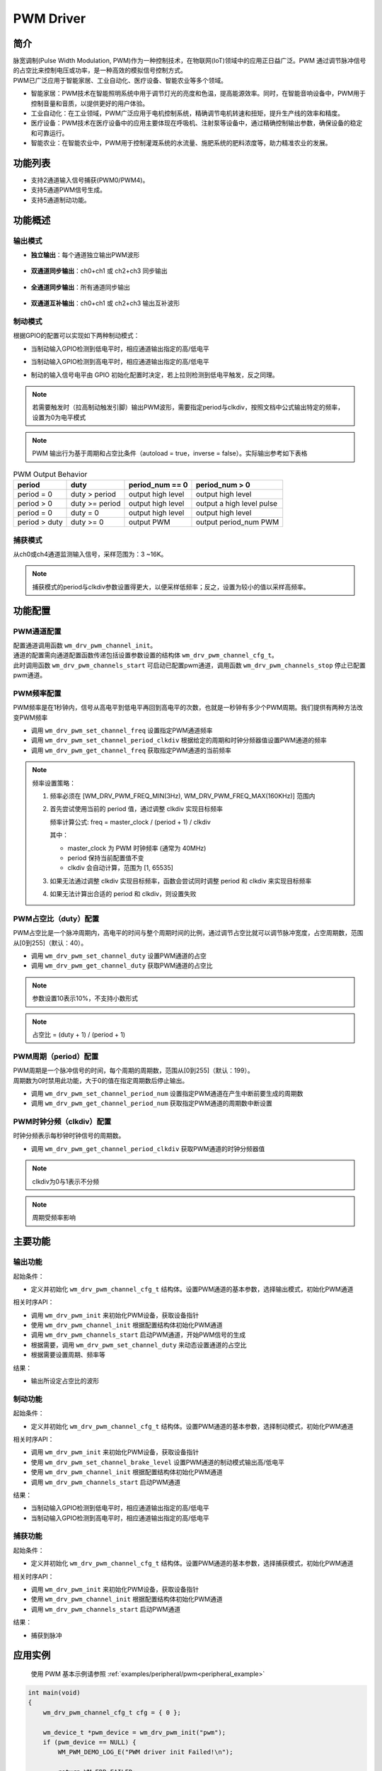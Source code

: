 .. _pwm_drv:

PWM Driver
=============

简介
-------------

| 脉宽调制(Pulse Width Modulation, PWM)作为一种控制技术，在物联网(IoT)领域中的应用正日益广泛。PWM 通过调节脉冲信号的占空比来控制电压或功率，是一种高效的模拟信号控制方式。
| PWM已广泛应用于智能家居、工业自动化、医疗设备、智能农业等多个领域。

- 智能家居：PWM技术在智能照明系统中用于调节灯光的亮度和色温，提高能源效率。同时，在智能音响设备中，PWM用于控制音量和音质，以提供更好的用户体验。
- 工业自动化：在工业领域，PWM广泛应用于电机控制系统，精确调节电机转速和扭矩，提升生产线的效率和精度。
- 医疗设备：PWM技术在医疗设备中的应用主要体现在呼吸机、注射泵等设备中，通过精确控制输出参数，确保设备的稳定和可靠运行。
- 智能农业：在智能农业中，PWM用于控制灌溉系统的水流量、施肥系统的肥料浓度等，助力精准农业的发展。

功能列表
-------------

- 支持2通道输入信号捕获(PWM0/PWM4)。
- 支持5通道PWM信号生成。
- 支持5通道制动功能。

功能概述
-------------

.. figure:: ../../../_static/component-guides/driver/pwm.svg
    :align: center
    :alt: pwm流程图

输出模式
^^^^^^^^^^^^^

- **独立输出**：每个通道独立输出PWM波形

  .. figure:: ../../../_static/component-guides/driver/pwm_indp.svg
      :align: center
      :alt: pwm 独立输出

- **双通道同步输出**：ch0+ch1 或 ch2+ch3 同步输出

  .. figure:: ../../../_static/component-guides/driver/pwm_2sync.svg
      :align: center
      :alt: pwm 双通道同步输出

- **全通道同步输出**：所有通道同步输出

  .. figure:: ../../../_static/component-guides/driver/pwmallsync.svg
      :align: center
      :alt: pwm 全通道同步输出

- **双通道互补输出**：ch0+ch1 或 ch2+ch3 输出互补波形

  .. figure:: ../../../_static/component-guides/driver/pwm_2complement.svg
      :align: center
      :alt: pwm 双通道互补输出

制动模式
^^^^^^^^^^^^^

根据GPIO的配置可以实现如下两种制动模式：

- 当制动输入GPIO检测到低电平时，相应通道输出指定的高/低电平
- 当制动输入GPIO检测到高电平时，相应通道输出指定的高/低电平
- 制动的输入信号电平由 GPIO 初始化配置时决定，若上拉则检测到低电平触发，反之同理。

  .. figure:: ../../../_static/component-guides/driver/pwm_brake.svg
      :align: center
      :alt: pwm 制动

.. note::
   若需要触发时（拉高制动触发引脚）输出PWM波形，需要指定period与clkdiv，按照文档中公式输出特定的频率，设置为0为电平模式

.. note::
   PWM 输出行为基于周期和占空比条件（autoload = true，inverse = false）。实际输出参考如下表格

.. list-table:: PWM Output Behavior
   :header-rows: 1

   * - period
     - duty
     - period_num == 0
     - period_num > 0
   * - period = 0
     - duty > period
     - output high level
     - output high level
   * - period > 0
     - duty >= period
     - output high level
     - output a high level pulse
   * - period = 0
     - duty = 0
     - output high level
     - output high level
   * - period > duty
     - duty >= 0
     - output PWM
     - output period_num PWM

捕获模式
^^^^^^^^^^^^^

从ch0或ch4通道监测输入信号，采样范围为：3 ~16K。

  .. figure:: ../../../_static/component-guides/driver/pwm_capture.svg
      :align: center
      :alt: pwm 捕获

.. note::
    捕获模式的period与clkdiv参数设置得更大，以便采样低频率；反之，设置为较小的值以采样高频率。



功能配置
-------------

PWM通道配置
^^^^^^^^^^^^^

| 配置通道调用函数 ``wm_drv_pwm_channel_init``。
| 通道的配置需向通道配置函数传递包括设置参数设置的结构体 ``wm_drv_pwm_channel_cfg_t``。
| 此时调用函数 ``wm_drv_pwm_channels_start`` 可启动已配置pwm通道，调用函数 ``wm_drv_pwm_channels_stop`` 停止已配置pwm通道。

PWM频率配置
^^^^^^^^^^^^^

PWM频率是在1秒钟内，信号从高电平到低电平再回到高电平的次数，也就是一秒钟有多少个PWM周期。我们提供有两种方法改变PWM频率

- 调用 ``wm_drv_pwm_set_channel_freq`` 设置指定PWM通道频率
- 调用 ``wm_drv_pwm_set_channel_period_clkdiv`` 根据给定的周期和时钟分频器值设置PWM通道的频率
- 调用 ``wm_drv_pwm_get_channel_freq``  获取指定PWM通道的当前频率

.. note::
    频率设置策略：
    
    1. 频率必须在 [WM_DRV_PWM_FREQ_MIN(3Hz), WM_DRV_PWM_FREQ_MAX(160KHz)] 范围内
    
    2. 首先尝试使用当前的 period 值，通过调整 clkdiv 实现目标频率
       
       频率计算公式: freq = master_clock / (period + 1) / clkdiv
    
       其中：
       
       - master_clock 为 PWM 时钟频率 (通常为 40MHz)
       
       - period 保持当前配置值不变
       
       - clkdiv 会自动计算，范围为 [1, 65535]
	   
    3. 如果无法通过调整 clkdiv 实现目标频率，函数会尝试同时调整 period 和 clkdiv 来实现目标频率
    
    4. 如果无法计算出合适的 period 和 clkdiv，则设置失败

PWM占空比（duty）配置
^^^^^^^^^^^^^^^^^^^^^^

PWM占空比是一个脉冲周期内，高电平的时间与整个周期时间的比例，通过调节占空比就可以调节脉冲宽度，占空周期数，范围从[0到255]（默认：40）。

- 调用 ``wm_drv_pwm_set_channel_duty`` 设置PWM通道的占空
- 调用 ``wm_drv_pwm_get_channel_duty`` 获取PWM通道的占空比

.. note::
    参数设置10表示10%，不支持小数形式
.. note::
    占空比 = (duty + 1) / (period + 1)

PWM周期（period）配置
^^^^^^^^^^^^^^^^^^^^^^

| PWM周期是一个脉冲信号的时间，每个周期的周期数，范围从[0到255]（默认：199）。
| 周期数为0时禁用此功能，大于0的值在指定周期数后停止输出。

- 调用 ``wm_drv_pwm_set_channel_period_num`` 设置指定PWM通道在产生中断前要生成的周期数
- 调用 ``wm_drv_pwm_get_channel_period_num`` 获取指定PWM通道的周期数中断设置

PWM时钟分频（clkdiv）配置
^^^^^^^^^^^^^^^^^^^^^^^^^^

时钟分频表示每秒钟时钟信号的周期数。

- 调用 ``wm_drv_pwm_get_channel_period_clkdiv`` 获取PWM通道的时钟分频器值

.. note::
    clkdiv为0与1表示不分频



.. note::
    周期受频率影响


主要功能
-------------

输出功能
^^^^^^^^^^^^^

起始条件：

- 定义并初始化 ``wm_drv_pwm_channel_cfg_t`` 结构体。设置PWM通道的基本参数，选择输出模式，初始化PWM通道

相关时序API：

- 调用 ``wm_drv_pwm_init`` 来初始化PWM设备，获取设备指针
- 使用 ``wm_drv_pwm_channel_init`` 根据配置结构体初始化PWM通道
- 调用 ``wm_drv_pwm_channels_start`` 启动PWM通道，开始PWM信号的生成
- 根据需要，调用 ``wm_drv_pwm_set_channel_duty`` 来动态设置通道的占空比
- 根据需要设置周期、频率等

结果：

- 输出所设定占空比的波形

制动功能
^^^^^^^^^^^^^

起始条件：

- 定义并初始化 ``wm_drv_pwm_channel_cfg_t`` 结构体。设置PWM通道的基本参数，选择制动模式，初始化PWM通道

相关时序API：

- 调用 ``wm_drv_pwm_init`` 来初始化PWM设备，获取设备指针
- 使用 ``wm_drv_pwm_set_channel_brake_level`` 设置PWM通道的制动模式输出高/低电平
- 使用 ``wm_drv_pwm_channel_init`` 根据配置结构体初始化PWM通道
- 调用 ``wm_drv_pwm_channels_start`` 启动PWM通道


结果：

- 当制动输入GPIO检测到低电平时，相应通道输出指定的高/低电平
- 当制动输入GPIO检测到高电平时，相应通道输出指定的高/低电平

捕获功能
^^^^^^^^^^^^^

起始条件：

- 定义并初始化 ``wm_drv_pwm_channel_cfg_t`` 结构体。设置PWM通道的基本参数，选择捕获模式，初始化PWM通道

相关时序API：

- 调用 ``wm_drv_pwm_init`` 来初始化PWM设备，获取设备指针
- 使用 ``wm_drv_pwm_channel_init`` 根据配置结构体初始化PWM通道
- 调用 ``wm_drv_pwm_channels_start`` 启动PWM通道

结果：

- 捕获到脉冲

应用实例
-------------

    使用 PWM 基本示例请参照 :ref:`examples/peripheral/pwm<peripheral_example>`

.. code:: C

    int main(void)
    {
        wm_drv_pwm_channel_cfg_t cfg = { 0 };

        wm_device_t *pwm_device = wm_drv_pwm_init("pwm");
        if (pwm_device == NULL) {
            WM_PWM_DEMO_LOG_E("PWM driver init Failed!\n");

            return WM_ERR_FAILED;
        }

        cfg.channel      = WM_PWM_CHANNEL_0;
        cfg.mode         = WM_PWM_OUT_ALLSYNC;
        cfg.clkdiv       = WM_PWM_CLKDIV_DEFAULT;
        cfg.period_cycle = WM_PWM_PERIOD_DEFAULT;
        cfg.duty_cycle   = WM_PWM_DUTY_CYCLE_DEFAULT;
        cfg.autoload     = true;

        if (wm_drv_pwm_channel_init(pwm_device, &cfg) != WM_ERR_SUCCESS) {
            WM_PWM_DEMO_LOG_E("PWM driver channel init failed!\n");
        }

        if (wm_drv_pwm_channels_start(pwm_device)) {
            WM_PWM_DEMO_LOG_E("PWM driver channel start failed!\n");
        }
        /*以上PWM初始化完成后，调用各类功能函数，例如wm_drv_pwm_set_channel_duty来设置占空比*/

        return WM_ERR_SUCCESS;
    }


API参考
-------------
    查找 PWM 相关 API 请参考：

    :ref:`label_api_pwm`
